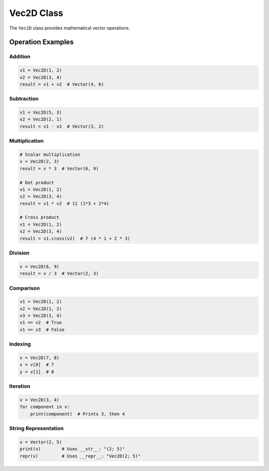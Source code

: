 Vec2D Class
===========

The ``Vec2D`` class provides mathematical vector operations.

Operation Examples
------------------

Addition
~~~~~~~~

.. code-block:: python

   v1 = Vec2D(1, 2)
   v2 = Vec2D(3, 4)
   result = v1 + v2  # Vector(4, 6)

Subtraction
~~~~~~~~~~~

.. code-block:: python

   v1 = Vec2D(5, 3)
   v2 = Vec2D(2, 1)
   result = v1 - v2  # Vector(3, 2)

Multiplication
~~~~~~~~~~~~~~

.. code-block:: python

   # Scalar multiplication
   v = Vec2D(2, 3)
   result = v * 3  # Vector(6, 9)

   # Dot product
   v1 = Vec2D(1, 2)
   v2 = Vec2D(3, 4)
   result = v1 * v2  # 11 (1*3 + 2*4)

   # Cross product
   v1 = Vec2D(1, 2)
   v2 = Vec2D(3, 4)
   result = v1.cross(v2)  # 7 (4 * 1 + 2 * 3)

Division
~~~~~~~~

.. code-block:: python

   v = Vec2D(6, 9)
   result = v / 3  # Vector(2, 3)

Comparison
~~~~~~~~~~

.. code-block:: python

   v1 = Vec2D(1, 2)
   v2 = Vec2D(1, 2)
   v3 = Vec2D(3, 4)
   v1 == v2  # True
   v1 == v3  # False

Indexing
~~~~~~~~

.. code-block:: python

   v = Vec2D(7, 8)
   x = v[0]  # 7
   y = v[1]  # 8

Iteration
~~~~~~~~~

.. code-block:: python

   v = Vec2D(3, 4)
   for component in v:
       print(component)  # Prints 3, then 4

String Representation
~~~~~~~~~~~~~~~~~~~~~

.. code-block:: python

   v = Vector(2, 5)
   print(v)        # Uses __str__: "(2; 5)"
   repr(v)         # Uses __repr__: "Vec2D(2; 5)"

